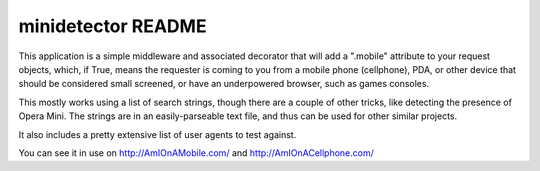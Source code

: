 ===================
minidetector README
===================


This application is a simple middleware and associated decorator that will
add a ".mobile" attribute to your request objects, which, if True, means the
requester is coming to you from a mobile phone (cellphone), PDA, or other
device that should be considered small screened, or have an underpowered
browser, such as games consoles.

This mostly works using a list of search strings, though there are a couple of
other tricks, like detecting the presence of Opera Mini. The strings are in an
easily-parseable text file, and thus can be used for other similar projects.

It also includes a pretty extensive list of user agents to test against.

You can see it in use on http://AmIOnAMobile.com/ and http://AmIOnACellphone.com/